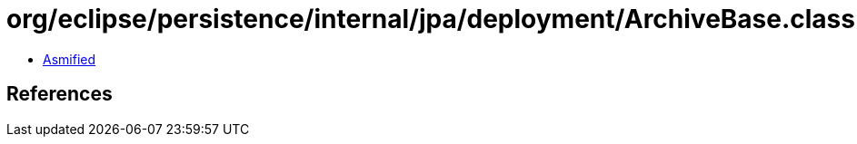 = org/eclipse/persistence/internal/jpa/deployment/ArchiveBase.class

 - link:ArchiveBase-asmified.java[Asmified]

== References


